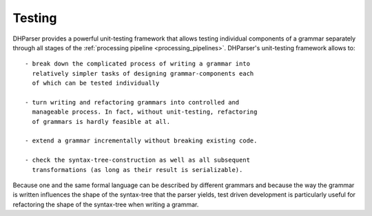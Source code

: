 Testing
=======

DHParser provides a powerful unit-testing framework that allows testing 
individual components of a grammar separately through all stages of
the :ref:`processing pipeline <processing_pipelines>`. DHParser's 
unit-testing framework allows to::

    - break down the complicated process of writing a grammar into
      relatively simpler tasks of designing grammar-components each
      of which can be tested individually

    - turn writing and refactoring grammars into controlled and 
      manageable process. In fact, without unit-testing, refactoring
      of grammars is hardly feasible at all.

    - extend a grammar incrementally without breaking existing code.

    - check the syntax-tree-construction as well as all subsequent
      transformations (as long as their result is serializable).
      
Because one and the same formal language can be described by different
grammars and because the way the grammar is written influences the shape
of the syntax-tree that the parser yields, test driven development is
particularly useful for refactoring the shape of the syntax-tree when
writing a grammar. 



